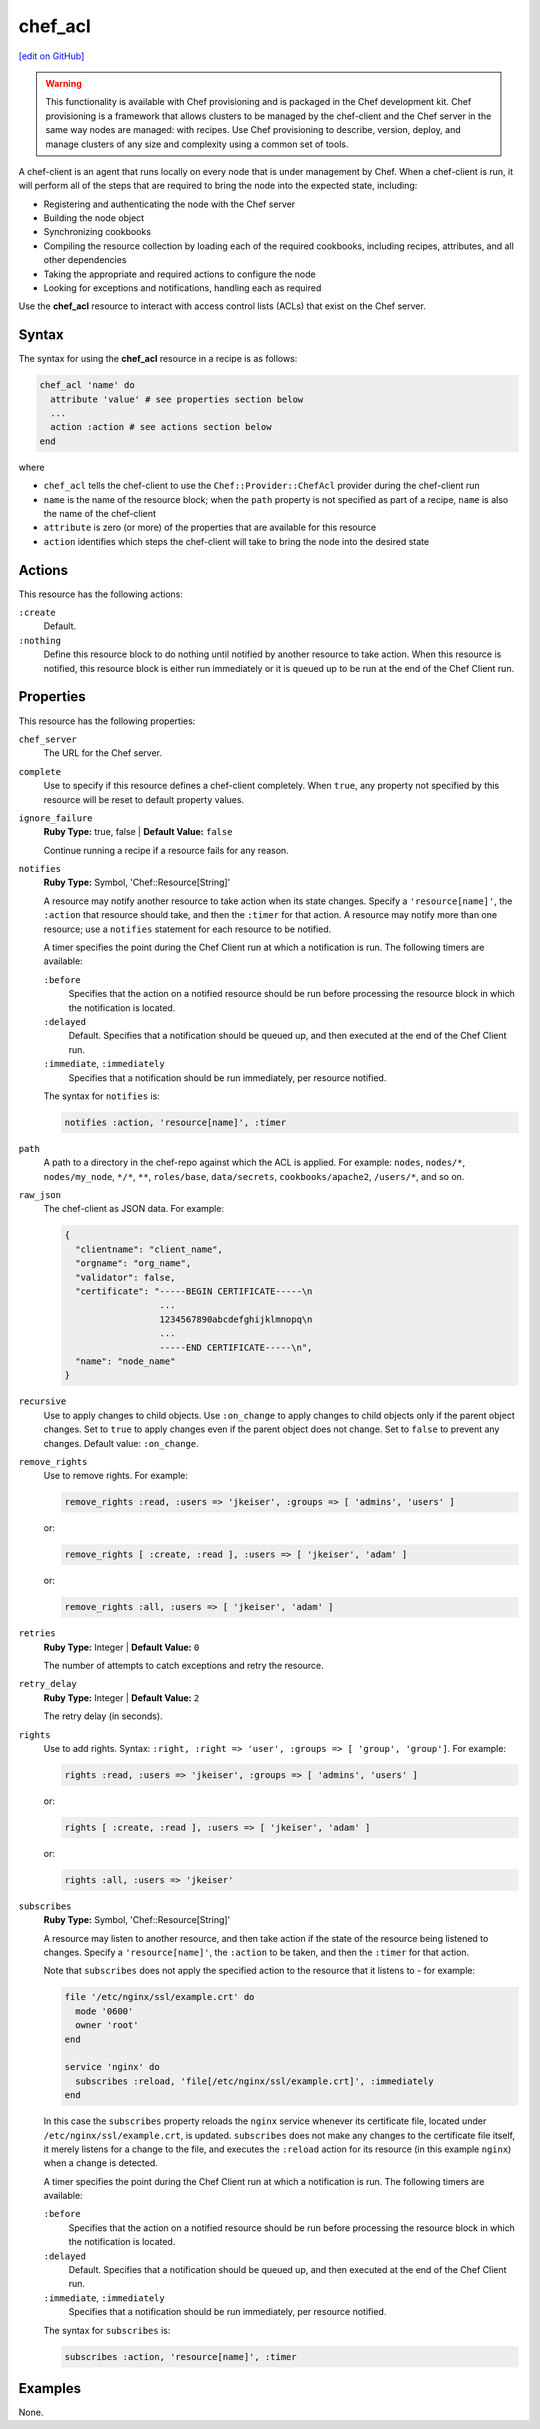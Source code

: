 =====================================================
chef_acl
=====================================================
`[edit on GitHub] <https://github.com/chef/chef-web-docs/blob/master/chef_master/source/resource_chef_acl.rst>`__

.. warning:: .. tag notes_provisioning

             This functionality is available with Chef provisioning and is packaged in the Chef development kit. Chef provisioning is a framework that allows clusters to be managed by the chef-client and the Chef server in the same way nodes are managed: with recipes. Use Chef provisioning to describe, version, deploy, and manage clusters of any size and complexity using a common set of tools.

             .. end_tag

.. tag chef_client_summary

A chef-client is an agent that runs locally on every node that is under management by Chef. When a chef-client is run, it will perform all of the steps that are required to bring the node into the expected state, including:

* Registering and authenticating the node with the Chef server
* Building the node object
* Synchronizing cookbooks
* Compiling the resource collection by loading each of the required cookbooks, including recipes, attributes, and all other dependencies
* Taking the appropriate and required actions to configure the node
* Looking for exceptions and notifications, handling each as required

.. end_tag

Use the **chef_acl** resource to interact with access control lists (ACLs) that exist on the Chef server.

Syntax
=====================================================
The syntax for using the **chef_acl** resource in a recipe is as follows:

.. code-block:: ruby

   chef_acl 'name' do
     attribute 'value' # see properties section below
     ...
     action :action # see actions section below
   end

where

* ``chef_acl`` tells the chef-client to use the ``Chef::Provider::ChefAcl`` provider during the chef-client run
* ``name`` is the name of the resource block; when the ``path`` property is not specified as part of a recipe, ``name`` is also the name of the chef-client
* ``attribute`` is zero (or more) of the properties that are available for this resource
* ``action`` identifies which steps the chef-client will take to bring the node into the desired state

Actions
=====================================================
This resource has the following actions:

``:create``
   Default.

``:nothing``
   .. tag resources_common_actions_nothing

   Define this resource block to do nothing until notified by another resource to take action. When this resource is notified, this resource block is either run immediately or it is queued up to be run at the end of the Chef Client run.

   .. end_tag

Properties
=====================================================
This resource has the following properties:

``chef_server``
   The URL for the Chef server.

``complete``
   Use to specify if this resource defines a chef-client completely. When ``true``, any property not specified by this resource will be reset to default property values.

``ignore_failure``
   **Ruby Type:** true, false | **Default Value:** ``false``

   Continue running a recipe if a resource fails for any reason.

``notifies``
   **Ruby Type:** Symbol, 'Chef::Resource[String]'

   .. tag resources_common_notification_notifies

   A resource may notify another resource to take action when its state changes. Specify a ``'resource[name]'``, the ``:action`` that resource should take, and then the ``:timer`` for that action. A resource may notify more than one resource; use a ``notifies`` statement for each resource to be notified.

   .. end_tag

   .. tag resources_common_notification_timers

   A timer specifies the point during the Chef Client run at which a notification is run. The following timers are available:

   ``:before``
      Specifies that the action on a notified resource should be run before processing the resource block in which the notification is located.

   ``:delayed``
      Default. Specifies that a notification should be queued up, and then executed at the end of the Chef Client run.

   ``:immediate``, ``:immediately``
      Specifies that a notification should be run immediately, per resource notified.

   .. end_tag

   .. tag resources_common_notification_notifies_syntax

   The syntax for ``notifies`` is:

   .. code-block:: ruby

     notifies :action, 'resource[name]', :timer

   .. end_tag

``path``
   A path to a directory in the chef-repo against which the ACL is applied. For example: ``nodes``, ``nodes/*``, ``nodes/my_node``, ``*/*``, ``**``, ``roles/base``, ``data/secrets``, ``cookbooks/apache2``, ``/users/*``, and so on.

``raw_json``
   The chef-client as JSON data. For example:

   .. code-block:: javascript

      {
        "clientname": "client_name",
        "orgname": "org_name",
        "validator": false,
        "certificate": "-----BEGIN CERTIFICATE-----\n
                        ...
                        1234567890abcdefghijklmnopq\n
                        ...
                        -----END CERTIFICATE-----\n",
        "name": "node_name"
      }

``recursive``
   Use to apply changes to child objects. Use ``:on_change`` to apply changes to child objects only if the parent object changes. Set to ``true`` to apply changes even if the parent object does not change. Set to ``false`` to prevent any changes. Default value: ``:on_change``.

``remove_rights``
   Use to remove rights. For example:

   .. code-block:: ruby

      remove_rights :read, :users => 'jkeiser', :groups => [ 'admins', 'users' ]

   or:

   .. code-block:: ruby

      remove_rights [ :create, :read ], :users => [ 'jkeiser', 'adam' ]

   or:

   .. code-block:: ruby

      remove_rights :all, :users => [ 'jkeiser', 'adam' ]

``retries``
   **Ruby Type:** Integer | **Default Value:** ``0``

   The number of attempts to catch exceptions and retry the resource.

``retry_delay``
   **Ruby Type:** Integer | **Default Value:** ``2``

   The retry delay (in seconds).

``rights``
   Use to add rights. Syntax: ``:right, :right => 'user', :groups => [ 'group', 'group']``. For example:

   .. code-block:: ruby

      rights :read, :users => 'jkeiser', :groups => [ 'admins', 'users' ]

   or:

   .. code-block:: ruby

      rights [ :create, :read ], :users => [ 'jkeiser', 'adam' ]

   or:

   .. code-block:: ruby

      rights :all, :users => 'jkeiser'

``subscribes``
   **Ruby Type:** Symbol, 'Chef::Resource[String]'

   .. tag resources_common_notification_subscribes

   A resource may listen to another resource, and then take action if the state of the resource being listened to changes. Specify a ``'resource[name]'``, the ``:action`` to be taken, and then the ``:timer`` for that action.

   Note that ``subscribes`` does not apply the specified action to the resource that it listens to - for example:

   .. code-block:: ruby

    file '/etc/nginx/ssl/example.crt' do
      mode '0600'
      owner 'root'
    end

    service 'nginx' do
      subscribes :reload, 'file[/etc/nginx/ssl/example.crt]', :immediately
    end

   In this case the ``subscribes`` property reloads the ``nginx`` service whenever its certificate file, located under ``/etc/nginx/ssl/example.crt``, is updated. ``subscribes`` does not make any changes to the certificate file itself, it merely listens for a change to the file, and executes the ``:reload`` action for its resource (in this example ``nginx``) when a change is detected.

   .. end_tag

   .. tag resources_common_notification_timers

   A timer specifies the point during the Chef Client run at which a notification is run. The following timers are available:

   ``:before``
      Specifies that the action on a notified resource should be run before processing the resource block in which the notification is located.

   ``:delayed``
      Default. Specifies that a notification should be queued up, and then executed at the end of the Chef Client run.

   ``:immediate``, ``:immediately``
      Specifies that a notification should be run immediately, per resource notified.

   .. end_tag

   .. tag resources_common_notification_subscribes_syntax

   The syntax for ``subscribes`` is:

   .. code-block:: ruby

      subscribes :action, 'resource[name]', :timer

   .. end_tag

Examples
=====================================================
None.
